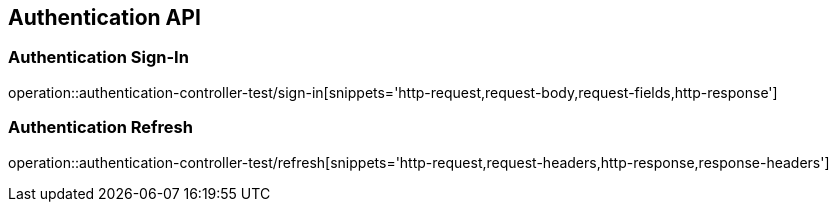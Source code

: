 [[Authentication-API]]
== Authentication API

[[Authentication-Sign-In]]
=== Authentication Sign-In
operation::authentication-controller-test/sign-in[snippets='http-request,request-body,request-fields,http-response']

[[Authentication-Refresh]]
=== Authentication Refresh
operation::authentication-controller-test/refresh[snippets='http-request,request-headers,http-response,response-headers']